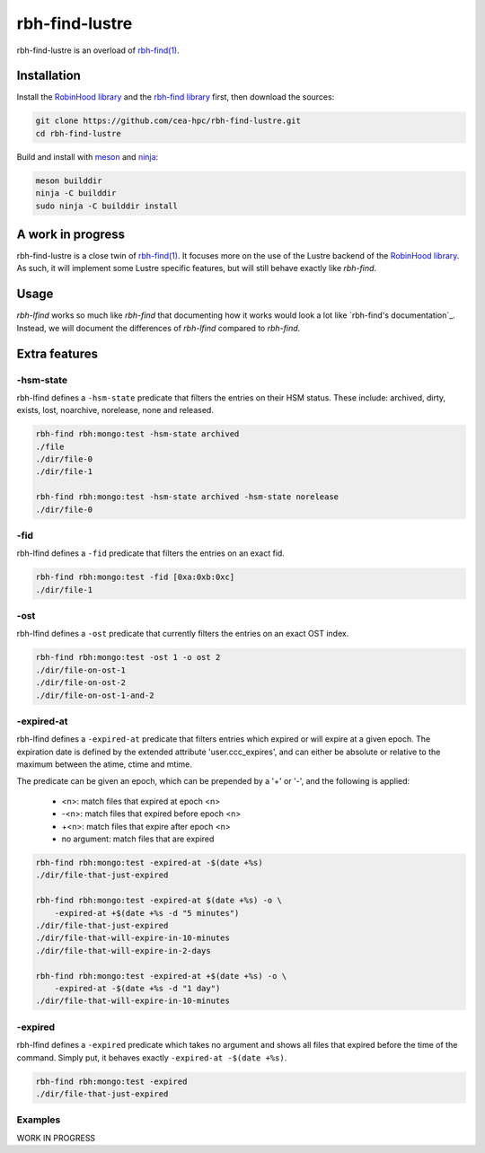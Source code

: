 .. This file is part of rbh-find-lustre
   Copyright (C) 2022 Commissariat a l'energie atomique et aux energies
                      alternatives

   SPDX-License-Identifer: LGPL-3.0-or-later

###############
rbh-find-lustre
###############

rbh-find-lustre is an overload of `rbh-find(1)`__.

.. __: rbh-find_
.. _rbh-find: https://github.com/cea-hpc/rbh-find.git

Installation
============

Install the `RobinHood library`_ and the `rbh-find library`_ first, then
download the sources:

.. code:: bash

    git clone https://github.com/cea-hpc/rbh-find-lustre.git
    cd rbh-find-lustre

Build and install with meson_ and ninja_:

.. code:: bash

    meson builddir
    ninja -C builddir
    sudo ninja -C builddir install

.. _meson: https://mesonbuild.com
.. _ninja: https://ninja-build.org
.. _RobinHood library: https://github.com/cea-hpc/librobinhood
.. _rbh-find library: https://github.com/cea-hpc/rbh-find

A work in progress
==================

rbh-find-lustre is a close twin of `rbh-find(1)`__. It focuses more on the use
of the Lustre backend of the `RobinHood library`_. As such, it will implement
some Lustre specific features, but will still behave exactly like `rbh-find`.

.. __: _rbh-find

Usage
=====

`rbh-lfind` works so much like `rbh-find` that documenting how it works would
look a lot like `rbh-find's documentation`_. Instead, we will document the
differences of `rbh-lfind` compared to `rbh-find`.

.. _: https://github.com/cea-hpc/rbh-find/README.rst

Extra features
==============

-hsm-state
----------

rbh-lfind defines a ``-hsm-state`` predicate that filters the entries on their
HSM status. These include: archived, dirty, exists, lost, noarchive, norelease,
none and released.

.. code:: bash

    rbh-find rbh:mongo:test -hsm-state archived
    ./file
    ./dir/file-0
    ./dir/file-1

    rbh-find rbh:mongo:test -hsm-state archived -hsm-state norelease
    ./dir/file-0

-fid
----

rbh-lfind defines a ``-fid`` predicate that filters the entries on an exact fid.

.. code:: bash

    rbh-find rbh:mongo:test -fid [0xa:0xb:0xc]
    ./dir/file-1

-ost
----

rbh-lfind defines a ``-ost`` predicate that currently filters the entries on an
exact OST index.

.. code:: bash

    rbh-find rbh:mongo:test -ost 1 -o ost 2
    ./dir/file-on-ost-1
    ./dir/file-on-ost-2
    ./dir/file-on-ost-1-and-2

-expired-at
-----------

rbh-lfind defines a ``-expired-at`` predicate that filters entries which
expired or will expire at a given epoch. The expiration date is defined
by the extended attribute 'user.ccc_expires', and can either be absolute
or relative to the maximum between the atime, ctime and mtime.

The predicate can be given an epoch, which can be prepended by a '+' or '-', and
the following is applied:
 - <n>: match files that expired at epoch <n>
 - -<n>: match files that expired before epoch <n>
 - +<n>: match files that expire after epoch <n>
 - no argument: match files that are expired

.. code:: bash

    rbh-find rbh:mongo:test -expired-at -$(date +%s)
    ./dir/file-that-just-expired

    rbh-find rbh:mongo:test -expired-at $(date +%s) -o \
        -expired-at +$(date +%s -d "5 minutes")
    ./dir/file-that-just-expired
    ./dir/file-that-will-expire-in-10-minutes
    ./dir/file-that-will-expire-in-2-days

    rbh-find rbh:mongo:test -expired-at +$(date +%s) -o \
        -expired-at -$(date +%s -d "1 day")
    ./dir/file-that-will-expire-in-10-minutes

-expired
--------

rbh-lfind defines a ``-expired`` predicate which takes no argument and shows
all files that expired before the time of the command. Simply put, it behaves
exactly ``-expired-at -$(date +%s)``.

.. code:: bash

    rbh-find rbh:mongo:test -expired
    ./dir/file-that-just-expired

Examples
--------

WORK IN PROGRESS
